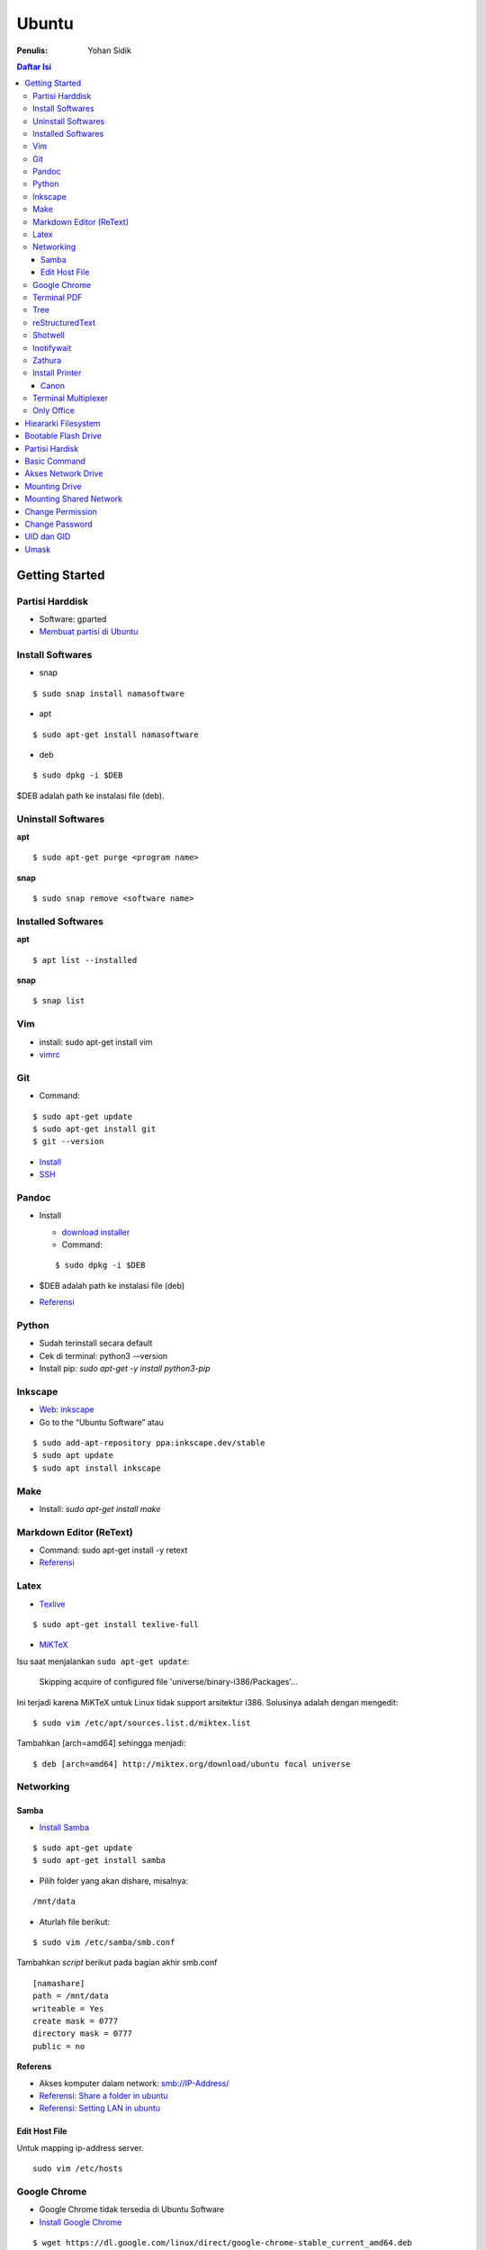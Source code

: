 Ubuntu
===================================================================================================

:Penulis: Yohan Sidik

.. contents:: Daftar Isi

Getting Started
---------------------------------------------------------------------------------------------------

Partisi Harddisk
***************************************************************************************************

- Software: gparted
-  `Membuat partisi di Ubuntu`_

Install Softwares
***************************************************************************************************

- snap

::

	$ sudo snap install namasoftware
	
- apt

::

	$ sudo apt-get install namasoftware

- deb

::

	$ sudo dpkg -i $DEB

$DEB adalah path ke instalasi file (deb). 

Uninstall Softwares
***************************************************************************************************

**apt**

::

	$ sudo apt-get purge <program name>

**snap**

::

	$ sudo snap remove <software name>


Installed Softwares
***************************************************************************************************

**apt**

::

	$ apt list --installed

**snap**

::

	$ snap list


Vim
***************************************************************************************************

- install: sudo apt-get install vim
- `vimrc`_

Git
***************************************************************************************************

-  Command:

::

       $ sudo apt-get update
       $ sudo apt-get install git
       $ git --version

-  `Install`_
-  `SSH`_



Pandoc
***************************************************************************************************

-  Install

   -  `download installer`_
   -  Command:

   ::

        $ sudo dpkg -i $DEB

-  $DEB adalah path ke instalasi file (deb)
-  `Referensi`_

Python
***************************************************************************************************

- Sudah terinstall secara default
- Cek di terminal: python3 -–version
- Install pip: `sudo apt-get -y install python3-pip`

Inkscape
***************************************************************************************************

- `Web: inkscape <https://inkscape.org/release/>`_
-  Go to the “Ubuntu Software” atau

::

	$ sudo add-apt-repository ppa:inkscape.dev/stable
	$ sudo apt update
	$ sudo apt install inkscape

Make
***************************************************************************************************

-  Install: `sudo apt-get install make`

Markdown Editor (ReText)
***************************************************************************************************

-  Command: sudo apt-get install -y retext
-  `Referensi <https://www.hiroom2.com/2017/05/16/ubuntu-16-04-write-markdown-with-retext/>`__

.. _latex-1:

Latex
***************************************************************************************************

-  `Texlive`_

::

       $ sudo apt-get install texlive-full

- `MiKTeX`_

Isu saat menjalankan ``sudo apt-get update``:

	Skipping acquire of configured file 'universe/binary-i386/Packages'...

Ini terjadi karena MiKTeX untuk Linux tidak support arsitektur i386. Solusinya
adalah dengan mengedit:

::

	$ sudo vim /etc/apt/sources.list.d/miktex.list

Tambahkan [arch=amd64] sehingga menjadi:

::

	$ deb [arch=amd64] http://miktex.org/download/ubuntu focal universe




Networking
***************************************************************************************************

Samba
+++++++++++++++++++++++++++++++++++++++++++++++++++++++++++++++++++++++++++++++++

-  `Install Samba`_

::

       $ sudo apt-get update
       $ sudo apt-get install samba

- Pilih folder yang akan dishare, misalnya:

::

	/mnt/data

- Aturlah file berikut:

::

	$ sudo vim /etc/samba/smb.conf

Tambahkan *script* berikut pada bagian akhir smb.conf

::

	[namashare]
	path = /mnt/data
	writeable = Yes
	create mask = 0777
	directory mask = 0777
	public = no


**Referens**

-  Akses komputer dalam network: smb://IP-Address/
-  `Referensi: Share a folder in ubuntu`_
-  `Referensi: Setting LAN in ubuntu`_

Edit Host File
+++++++++++++++++++++++++++++++++++++++++++++++++++++++++++++++++++++++++++++++++

Untuk mapping ip-address server.

::

	sudo vim /etc/hosts

Google Chrome
***************************************************************************************************

-  Google Chrome tidak tersedia di Ubuntu Software
-  `Install Google Chrome`_

::

       $ wget https://dl.google.com/linux/direct/google-chrome-stable_current_amd64.deb
       $ sudo dpkg -i google-chrome-stable_current_amd64.deb

Terminal PDF
***************************************************************************************************

-  `merge pdf: pdfunite`_
-  Example: pdfunite sample1.pdf sample2.pdf sample.pdf
-  `extract pdf: qpdf`_
-  `pdftk`_

.. _Membuat partisi di Ubuntu: https://itsfoss.com/gparted/
.. _Install: https://www.digitalocean.com/community/tutorials/how-to-install-git-on-ubuntu-18-04
.. _SSH: https://wiki.paparazziuav.org/wiki/Github_manual_for_Ubuntu
.. _Install MiKTeX: https://miktex.org/howto/install-miktex-unx
.. _download installer: https://github.com/jgm/pandoc/releases/tag/2.9.2.1
.. _Referensi: https://pandoc.org/installing.html
.. _Texlive: https://www.tecrobust.com/insta-latex-ubuntu-texmaker-linux-ubuntu-latest/
.. _Texstudio: http://linuxpitstop.com/install-texstudio-on-ubuntu-linux-15-04/
.. _Install Samba: https://ubuntu.com/tutorials/install-and-configure-samba#2-installing-samba
.. _`Referensi: Share a folder in ubuntu`: http://ubuntuhandbook.org/index.php/2019/11/share-folder-ubuntu-18-04-step-by-step-guide/
.. _`Referensi: Setting LAN in ubuntu`: https://linuxconfig.org/how-to-configure-static-ip-address-on-ubuntu-18-04-bionic-beaver-linux
.. _Install Google Chrome: https://itsfoss.com/install-chrome-ubuntu/
.. _`merge pdf: pdfunite`: http://manpages.ubuntu.com/manpages/bionic/man1/pdfunite.1.html
.. _`extract pdf: qpdf`: http://qpdf.sourceforge.net/
.. _pdftk: https://www.pdflabs.com/docs/pdftk-cli-examples/

Tree
***************************************************************************************************

*Directory tree* bisa diprint di terminal dengan tree command. Command tersebut adalah built-in
di Windows. Sedangkan di ubuntu harus diinstall terlebih dahulu:

::

        sudo apt-get install tree

Selanjutnya bisa digunakan dengan mengetikkan tree command sebagai berikut:

::

        tree

Hasilnya:

.. image:: images/tree.png

reStructuredText
***************************************************************************************************

- `rst2html`_ : sudo pip3 install rst2html
- `rst2pdf`_ : sudo pip3 install rst2pdf


Shotwell
***************************************************************************************************

Shotwell adalah image viewer dan editor. 

Inotifywait
***************************************************************************************************

Inotifywait berguna untuk memantau aktivitas sebuah folder atau file.

::

	$ sudo apt-get install inotify-tools

Zathura
***************************************************************************************************

Simple pdf viewer.

::

	$ sudo apt-get install zathura 

Install Printer
*********************************************************************************

Canon
+++++++++++++++++++++++++++++++++++++++++++++++++++++++++++++++++++++++++++++++++

Printer canon diinstall di ubuntu dengan cara sebagai berikut:

-  Tambahkan repositori

::

   sudo add-apt-repository ppa:michael-gruz/canon
   sudo apt-get update

-  Install printer sesuai dengan versinya. Contohnya adalah printer MP540.

::

   sudo apt-get install cnijfilter-mp540series


**Referensi**

-  `Askubuntu: Canon Printer`_

.. _`Askubuntu: Canon Printer`: https://askubuntu.com/questions/75014/how-can-i-install-a-canon-printer-or-scanner-driver

Terminal Multiplexer
*********************************************************************************

Tmux adalah *terminal multiplexer* yang memungkinkan untuk membuka
banyak tab dalam satu terminal.

**Install**

::

   sudo apt-get install tmux

**Run**

-  open terminal, kemudian ketik: tmux
-  split terminal:

   -  horizontal: ``Ctrl+b+"``
   -  vertikal: ``Ctrl+b+%``

-  berpindah antar terminal:

   -  next terminal: ``Ctrl+b+o``
   -  previous terminal: ``Ctrl+b+;``

-  menutup current terminal: ``Ctrl+b+x``
-  buka last session: open normal terminal, kemudian ketik: ``tmux attach``
-  kembali normal terminal: ``Ctrl+b+d``
-  list terminal: ``tmux list-sessions``

**Referensi**

-  `github: tmux`_
-  `linuxize: getting started with tmux`_

Only Office
*********************************************************************************

Alternatif untuk Microsoft Office. 

- Install via Snap (setting juga file permission di snap page)
- Untuk menambahkan font, simpan .ttf format di:

::

	/usr/share/fonts/truetype

Buatlahlah folder baru dengan nama onlyoffice pada path di atas untuk menyimpan
font-nya.

- `Download fonts`_

Hieararki Filesystem
--------------------------------------------------------------------------------------------------

Sistem folder di ubuntu dan deskripsinya:

========================== ======================================================================
Direktori                    Deskripsi
========================== ======================================================================
/                            root directory
/bin                         command binaries misalnya: cat, ls, cp
/boot                        boot loader
/dev                         device files, misalnya /dev/null, /dev/sda1
/etc                         file konfigurasi (text based)
/home                        home direktori
/lib                         library untuk /bin dan /sbin
/media                       mount point untuk removable media (usb drive)
/mnt                         mounting drive 
/proc                        vitual filesystem
/root                        home directory untuk root user
/run                         run-time variable data
/sbin                        system binaries, misalnya fsck, init, route
/srv                         serve folder. ex untuk ftp, rsync, www, cvs
/tmp                         temporary space
/usr                         programs, libraries, dan dokumentasi
/var                         tempat penyimpanan untuk semua variable files 
========================== ======================================================================

**Referensi**

- `Wikipedia - Fileystem Hierarchy Standard`_
- `Tldp - General Overview of The Linux File System`
- `Understanding the linux directory layout`_

.. _Wikipedia - Fileystem Hierarchy Standard: https://en.wikipedia.org/wiki/Filesystem_Hierarchy_Standard
.. _Tldp - General Overview of The Linux File System: https://tldp.org/LDP/intro-linux/html/sect_03_01.html 
.. _`Understanding the linux directory layout`: https://www.nixtutor.com/linux/understanding-the-linux-directory-layout/

Bootable Flash Drive 
--------------------------------------------------------------------------------------------------

Berikut ini adalah langkah-langkah untuk membuat bootable usb. Bootable
usb ini diperuntukkan untuk menginstall sebuah operating system (OS)
misalnya ubuntu dan windows melalui usb.

-  Colokkan flaskdisk (usb drive) ke usb port di komputer.
-  Buka **Startup Disk Creator**.
-  Klik other untuk memilih ISO file.
-  Pilih flaskdisk dan kemudian klik **Make Startup Disk**.


.. image:: images/bootable.png

**Referensi**

-  `Bootable flash drive for ubuntu`_

.. _Bootable flash drive for ubuntu: https://askubuntu.com/questions/876058/bootable-flash-drive-for-ubuntu


Partisi Hardisk
--------------------------------------------------------------------------------------------------

**Gparted**

Partisi hardisk di Ubuntu tidak bisa dilakukan ketika Ubuntu sedang
dioperasikan. Partisi dapat dilakukan dengan cara menjalankan instalasi
ubuntu dari usb kemudian pilih **live ubuntu**. Selanjutnya, partisi
dapat dilakukan dengan program yang bernama Gparted.

Contoh hardisk sebelum partisi adalah:

.. image:: images/sebelumpartisi.png

Dengan memilih menu **Partition**, maka hasil partisinya adalah sbb:

.. image:: images/setelahpartisi.png

**Daftar Partisi**

::

	$ ls -l /dev/disk/by-label

atau

::

	$ ls -l /dev/disk/by-id

atau

::


	$ ls -l /dev/disk/by-uuid

uuid = *universal unique identifier* 

Basic Command
--------------------------------------------------------------------------------------------------

Berikut ini adalah basic command ubuntu yang sering saya gunakan:

================================== =======================================================
Task                                Command
================================== =======================================================
update ubuntu package               sudo apt-get update
install package                     sudo apt-get install <Package>
menggunakan super user              sudo su
open terminal                       CTRL + ALT + T
membuat file baru                   touch filenamedotextension (contoh touch README.md)
membuat folder baru                 mkdir namafolder
berpindah ke subfolder              cd namafolder
memindah sebuah file                mv asalFile tujuanFile
exit dari terminal                  exit
rename file                         mv file.ext1 file.ext2
install deb packages                sudo dpkg -i filenamedotdeb
berpindah ke path sebelumnya        cd ..
menampilkan isi file                cp filenamedotextension
menampilkan isi direktori           ls atau ls -a (memunculkan hidden files)
delete file                         rm filenamedotextension
delete semua dengan nama tertentu   rm \*filename*
open file dengan default program    start filenamedotextension
clear terminal                      clear atau CTRL + L
manual command                      man ls (manual dari command ls)
================================== =======================================================

Akses Network Drive
--------------------------------------------------------------------------------------------------


Ada 2 metode untuk akses network drive di ubuntu.

1. GUI (file explorer)

   -  Install samba
   -  Other Locations >> Connect to Server >> Enter server address
   -  Server address format= smb://ip-address

2. Terminal

   -  Install smbclient
   -  *Command*: smbclient -L=ip-address

Untuk cara 2, masih ada isu. Setelah daftar shared hardisk muncul,
kemudian ketik smbclient //ip-address/L, maka akan muncul pesan:

::

        tree connect failed: NT_STATUS_REQUEST_NOT_ACCEPTED



Mounting Drive
---------------------------------------------------------------------------------

**Manual**

Buat sebuah folder sebagai *mount point*, misalnya ``/mnt/Data``. 

::

	$ sudo mkdir /mnt/Data
	$ sudo mount /dev/sdb6 /mnt/Data

Sekarang data bisa diakses di ``/mnt/Data``. 

Alamat /dev/sdb6, dapat dilihat dari:

::

	$ df -h

**Auto Mounting**

File yang harus diedit adalah ``/etc/fstab``. Sebelumnya cari terlebih dahulu
UUID dari drive yang akan dimounting. 

::

	$ ls -al /dev/disk/by-uuid

Kemudian editlah ``/etc/fstab``, misalnya:

- untuk internal drive

::

	UUID=xxxxxxx /mnt/Data   ext4    defaults        0       0        

- untuk ekternal usb drive

::

	UUID=xxxxxxx /mnt/usb    ntfs    uid=1000,gid=1000,umask=022 0 1  

.. Note::

	Jika format storage-nya adalah ntfs, maka install:

	::

		$ sudo apt-get update
		$ sudo apt-install ntfs-3g

	Jika tidak di-install, maka akan ada issue dengan file permission.  

- Test Fstab

Sebelum rebooting, cek terlebih dengan cara:

::

	sudo mount -a

- Unmounting drive dengan umount

::

	sudo umount /mnt/Data

Referensi:

- `automatic mounting drive`_

Mounting Shared Network
---------------------------------------------------------------------------------

- Buatlah mount point, misalnya ``/mnt/Data`` 

::

	$ sudo mkdir /mnt/Data

- Install cifs-utils

::

	$ sudo apt install cifs-utils

- Buatlah sebuah file ``/root/.smbcredentials`` dengan isi:

::

	username=user
	password=pass

- Ganti permission agar hanya root yang bisa baca smbcredentials

::

	$ sudo chmod 700 /root/.smbcredentials


- Edit ``/etc/fstab``

::

	$ sudo vim /etc/fstab

Tambahkan line berikut:

::

	//192.168.1.120/storage /mnt/Data    cifs credentials=/root/.smbcredentials,file_mode=0777,dir_mode=0777 0 0

- Test Fstab

Sebelum rebooting, cek terlebih dengan cara:

::

	$ sudo mount -a


Referensi:

- `Mount a network shared drive`_

Change Permission
---------------------------------------------------------------------------------

Untuk melihat permission dari file atau folder:

::

	$ ls -l 

atau dengan ditambah opsi **-t** apabila file ingin diurutkan berdasarkan waktu.

::

	$ ls -lt

Misalnya ``ls -lt`` diterapkan pada folder demo, hasilnya adalah:

.. image:: images/seepermission.png

Pada gambar di atas ada nama ``fajar fajar`` yang secara berurutan. Itu
maksudnya adalah nama user dan nama grup. Selanjutnya ada kode berikut:

::

	-rw-rw-r--

dan

::

	drwxrwxr-x

Tanda (-) di awal kode tersebut menandakan itu adalah sebuah file. Sedangkan (d)
menandakan sebuah direktori. Kemudian rwx adalah kode untuk:

- r=read
- w=write
- x=executable

Kode rwx di atas bisa dinyatakan dengan huruf seperti contoh di atas atau dengan
huruf sebagai berikut:

- r=4
- w=2
- x=1

Kode ``-rw-rw-r--``, dapat dibaca sebagai berikut:

=======  =======  =======  =======
Tipe       user     grup    other
=======  =======  =======  =======
 -         rw-       rw-     r--  
File       6         6       4
=======  =======  =======  =======


Jadi apabila ingin mengubah permission dari sebuah file atau folder, bisa
menggunakan *command* berikut:

::

	sudo chmod 664 namaFile.extension



- `change permission`_

Change Password
---------------------------------------------------------------------------------

Ganti password:

::

        $ passwd

Ganti password root user:

::

        $ sudo passwd

UID dan GID
---------------------------------------------------------------------------------

Mencari uid user:

::

	$ id -u <username>

Mencari gid:

::

	$ id -g <username>

Mencari semua grup dari seorang user:

::

	$ id -G <username>

Mencari uid dan gid sebuah user:

::

	$ id <username>

Menambah user ke grup:

::

	$ sudo usermod -aG <groupname> <username>

- (-a) adalah shortcut dari --append
- (-G) adalah shortcut dari --groups


**Referensi**

- `Linux sysadmin basics: uid and gid`_
- `Find uid and gid`_
- `Sudo usermod`_

Umask
---------------------------------------------------------------------------------

Umask (user file-creation mode mask) digunakan untuk menentukan file permission
dari file yang baru dibuat. 

Berikut ini adalah notasi untuk umask:

====== ==========================================
Bit     File permission
====== ==========================================
 0      read, write, and execute
 1      read and write
 2      read and execute
 3      read only
 4      write and execute
 5      write only
 6      execute only
 7      no permissions
====== ==========================================

Untuk umask=077, pengertiannya adalah:

===== =============== ==========================
 Bit   Target          File permission
===== =============== ==========================
 0     owner           read, write, and execute
 7     group           no permission
 7     others          no permission
===== =============== ==========================


**Referensi**

- `What is umask?`_


.. Referensi

.. _`github: tmux`: https://github.com/tmux/tmux/wiki
.. _`linuxize: getting started with tmux`: https://linuxize.com/post/getting-started-with-tmux
.. _`vimrc`: https://github.com/yohanfs/.vim
.. _`rst2html`: https://pypi.org/project/rst2html/
.. _`rst2pdf`: https://pypi.org/project/rst2pdf/
.. _`MiKTeX`: https://miktex.org/download
.. _`automatic mounting drive`: https://confluence.jaytaala.com/display/TKB/Mount+drive+in+linux+and+set+auto-mount+at+boot
.. _`Mount a network shared drive`: https://linuxize.com/post/how-to-mount-cifs-windows-share-on-linux/
.. _`change permission`: https://opensource.com/article/19/6/understanding-linux-permissions
.. _`Linux sysadmin basics: uid and gid`: https://www.redhat.com/sysadmin/user-account-gid-uid
.. _`What is umask?`: https://www.cyberciti.biz/tips/understanding-linux-unix-umask-value-usage.html
.. _`Find uid and gid`: https://kb.iu.edu/d/adwf
.. _`Sudo usermod`: https://medium.com/@dhananjay4058/what-does-sudo-usermod-a-g-group-user-do-on-linux-b1ab7ffbba9c
.. _`Download fonts`: https://github.com/justrajdeep/fonts
